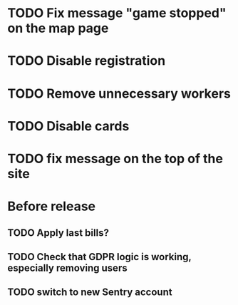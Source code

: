 
* TODO Fix message "game stopped" on the map page

* TODO Disable registration

* TODO Remove unnecessary workers

* TODO Disable cards

* TODO fix message on the top of the site

* Before release

** TODO Apply last bills?

** TODO Check that GDPR logic is working, especially removing users

** TODO switch to new Sentry account
